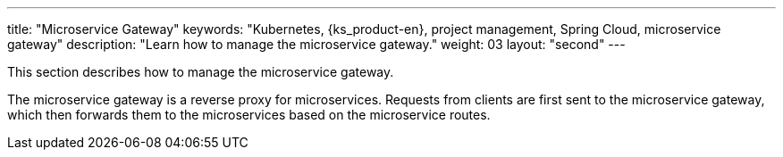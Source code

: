 ---
title: "Microservice Gateway"
keywords: "Kubernetes, {ks_product-en}, project management, Spring Cloud, microservice gateway"
description: "Learn how to manage the microservice gateway."
weight: 03
layout: "second"
---

This section describes how to manage the microservice gateway.

The microservice gateway is a reverse proxy for microservices. Requests from clients are first sent to the microservice gateway, which then forwards them to the microservices based on the microservice routes.